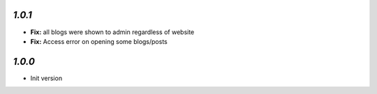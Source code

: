 `1.0.1`
-------

- **Fix:** all blogs were shown to admin regardless of website
- **Fix:** Access error on opening some blogs/posts

`1.0.0`
-------

- Init version
